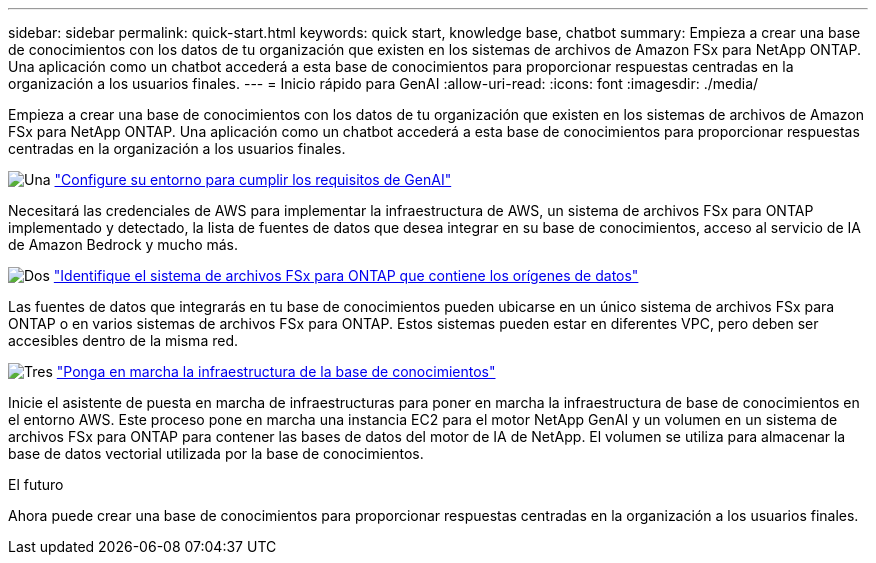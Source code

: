 ---
sidebar: sidebar 
permalink: quick-start.html 
keywords: quick start, knowledge base, chatbot 
summary: Empieza a crear una base de conocimientos con los datos de tu organización que existen en los sistemas de archivos de Amazon FSx para NetApp ONTAP. Una aplicación como un chatbot accederá a esta base de conocimientos para proporcionar respuestas centradas en la organización a los usuarios finales. 
---
= Inicio rápido para GenAI
:allow-uri-read: 
:icons: font
:imagesdir: ./media/


[role="lead"]
Empieza a crear una base de conocimientos con los datos de tu organización que existen en los sistemas de archivos de Amazon FSx para NetApp ONTAP. Una aplicación como un chatbot accederá a esta base de conocimientos para proporcionar respuestas centradas en la organización a los usuarios finales.

.image:https://raw.githubusercontent.com/NetAppDocs/common/main/media/number-1.png["Una"] link:requirements.html["Configure su entorno para cumplir los requisitos de GenAI"]
[role="quick-margin-para"]
Necesitará las credenciales de AWS para implementar la infraestructura de AWS, un sistema de archivos FSx para ONTAP implementado y detectado, la lista de fuentes de datos que desea integrar en su base de conocimientos, acceso al servicio de IA de Amazon Bedrock y mucho más.

.image:https://raw.githubusercontent.com/NetAppDocs/common/main/media/number-2.png["Dos"] link:identify-data-sources.html["Identifique el sistema de archivos FSx para ONTAP que contiene los orígenes de datos"]
[role="quick-margin-para"]
Las fuentes de datos que integrarás en tu base de conocimientos pueden ubicarse en un único sistema de archivos FSx para ONTAP o en varios sistemas de archivos FSx para ONTAP. Estos sistemas pueden estar en diferentes VPC, pero deben ser accesibles dentro de la misma red.

.image:https://raw.githubusercontent.com/NetAppDocs/common/main/media/number-3.png["Tres"] link:deploy-infrastructure.html["Ponga en marcha la infraestructura de la base de conocimientos"]
[role="quick-margin-para"]
Inicie el asistente de puesta en marcha de infraestructuras para poner en marcha la infraestructura de base de conocimientos en el entorno AWS. Este proceso pone en marcha una instancia EC2 para el motor NetApp GenAI y un volumen en un sistema de archivos FSx para ONTAP para contener las bases de datos del motor de IA de NetApp. El volumen se utiliza para almacenar la base de datos vectorial utilizada por la base de conocimientos.

.El futuro
Ahora puede crear una base de conocimientos para proporcionar respuestas centradas en la organización a los usuarios finales.

